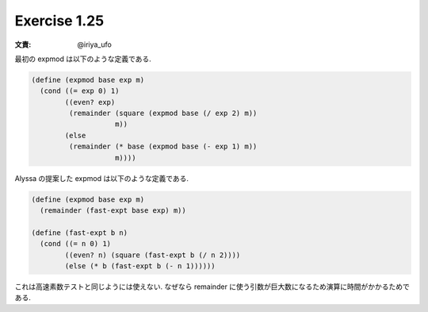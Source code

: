 Exercise 1.25
=====================

:文責: @iriya_ufo

最初の expmod は以下のような定義である.

.. sourcecode:: scheme

   (define (expmod base exp m)
     (cond ((= exp 0) 1)
           ((even? exp)
            (remainder (square (expmod base (/ exp 2) m))
                       m))
           (else
            (remainder (* base (expmod base (- exp 1) m))
                       m))))

Alyssa の提案した expmod は以下のような定義である.

.. sourcecode:: scheme

   (define (expmod base exp m)
     (remainder (fast-expt base exp) m))

   (define (fast-expt b n)
     (cond ((= n 0) 1)
           ((even? n) (square (fast-expt b (/ n 2))))
           (else (* b (fast-expt b (- n 1))))))

これは高速素数テストと同じようには使えない.
なぜなら remainder に使う引数が巨大数になるため演算に時間がかかるためである.
